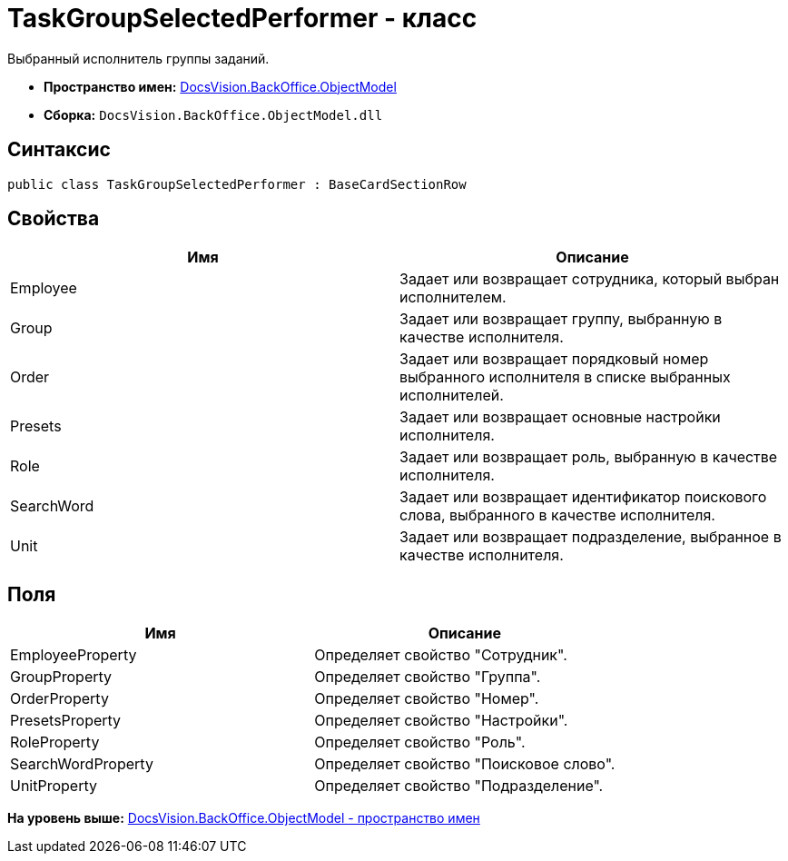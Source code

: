 = TaskGroupSelectedPerformer - класс

Выбранный исполнитель группы заданий.

* [.keyword]*Пространство имен:* xref:ObjectModel_NS.adoc[DocsVision.BackOffice.ObjectModel]
* [.keyword]*Сборка:* [.ph .filepath]`DocsVision.BackOffice.ObjectModel.dll`

== Синтаксис

[source,pre,codeblock,language-csharp]
----
public class TaskGroupSelectedPerformer : BaseCardSectionRow
----

== Свойства

[cols=",",options="header",]
|===
|Имя |Описание
|Employee |Задает или возвращает сотрудника, который выбран исполнителем.
|Group |Задает или возвращает группу, выбранную в качестве исполнителя.
|Order |Задает или возвращает порядковый номер выбранного исполнителя в списке выбранных исполнителей.
|Presets |Задает или возвращает основные настройки исполнителя.
|Role |Задает или возвращает роль, выбранную в качестве исполнителя.
|SearchWord |Задает или возвращает идентификатор поискового слова, выбранного в качестве исполнителя.
|Unit |Задает или возвращает подразделение, выбранное в качестве исполнителя.
|===

== Поля

[cols=",",options="header",]
|===
|Имя |Описание
|EmployeeProperty |Определяет свойство "Сотрудник".
|GroupProperty |Определяет свойство "Группа".
|OrderProperty |Определяет свойство "Номер".
|PresetsProperty |Определяет свойство "Настройки".
|RoleProperty |Определяет свойство "Роль".
|SearchWordProperty |Определяет свойство "Поисковое слово".
|UnitProperty |Определяет свойство "Подразделение".
|===

*На уровень выше:* xref:../../../../api/DocsVision/BackOffice/ObjectModel/ObjectModel_NS.adoc[DocsVision.BackOffice.ObjectModel - пространство имен]
